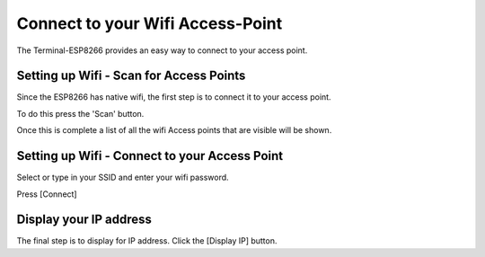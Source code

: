Connect to your Wifi Access-Point
=================================

The Terminal-ESP8266 provides an easy way to connect to
your access point.

Setting up Wifi - Scan for Access Points
----------------------------------------

Since the ESP8266 has native wifi, the first step is to
connect it to your access point.

To do this press the 'Scan' button.

Once this is complete a list of all the wifi Access points
that are visible will be shown.

Setting up Wifi - Connect to your Access Point
----------------------------------------------

Select or type in your SSID and enter your wifi password.

Press [Connect]

Display your IP address
-----------------------

The final step is to display for IP address. Click the
[Display IP] button.
